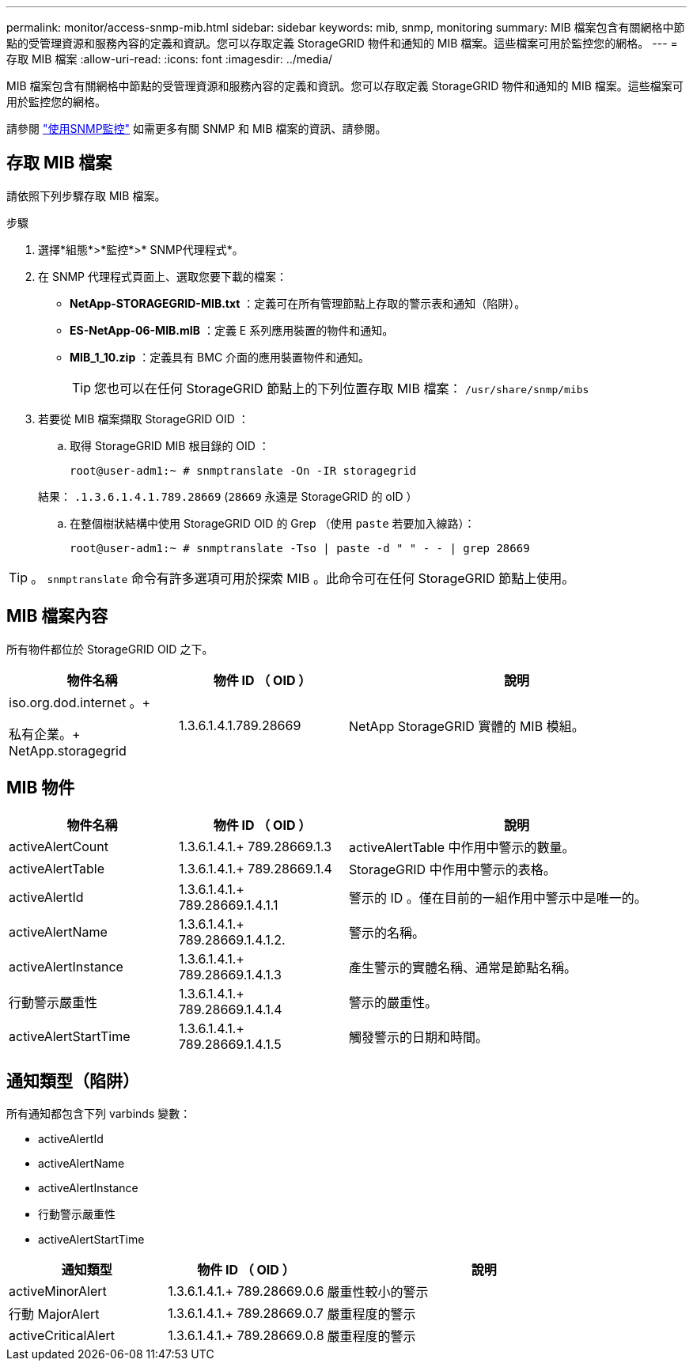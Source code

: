 ---
permalink: monitor/access-snmp-mib.html 
sidebar: sidebar 
keywords: mib, snmp, monitoring 
summary: MIB 檔案包含有關網格中節點的受管理資源和服務內容的定義和資訊。您可以存取定義 StorageGRID 物件和通知的 MIB 檔案。這些檔案可用於監控您的網格。 
---
= 存取 MIB 檔案
:allow-uri-read: 
:icons: font
:imagesdir: ../media/


[role="lead"]
MIB 檔案包含有關網格中節點的受管理資源和服務內容的定義和資訊。您可以存取定義 StorageGRID 物件和通知的 MIB 檔案。這些檔案可用於監控您的網格。

請參閱 link:using-snmp-monitoring.html["使用SNMP監控"] 如需更多有關 SNMP 和 MIB 檔案的資訊、請參閱。



== 存取 MIB 檔案

請依照下列步驟存取 MIB 檔案。

.步驟
. 選擇*組態*>*監控*>* SNMP代理程式*。
. 在 SNMP 代理程式頁面上、選取您要下載的檔案：
+
** *NetApp-STORAGEGRID-MIB.txt* ：定義可在所有管理節點上存取的警示表和通知（陷阱）。
** *ES-NetApp-06-MIB.mIB* ：定義 E 系列應用裝置的物件和通知。
** *MIB_1_10.zip* ：定義具有 BMC 介面的應用裝置物件和通知。
+
[]
====

TIP: 您也可以在任何 StorageGRID 節點上的下列位置存取 MIB 檔案： `/usr/share/snmp/mibs`

====


. 若要從 MIB 檔案擷取 StorageGRID OID ：
+
.. 取得 StorageGRID MIB 根目錄的 OID ：
+
`root@user-adm1:~ # snmptranslate -On -IR storagegrid`

+
結果： `.1.3.6.1.4.1.789.28669` (`28669` 永遠是 StorageGRID 的 oID ）

.. 在整個樹狀結構中使用 StorageGRID OID 的 Grep （使用 `paste` 若要加入線路）：
+
`root@user-adm1:~ # snmptranslate -Tso | paste -d " " - - | grep 28669`






TIP: 。 `snmptranslate` 命令有許多選項可用於探索 MIB 。此命令可在任何 StorageGRID 節點上使用。



== MIB 檔案內容

所有物件都位於 StorageGRID OID 之下。

[cols="1a,1a,2a"]
|===
| 物件名稱 | 物件 ID （ OID ） | 說明 


| .iso.org.dod.internet 。+
私有企業。+
NetApp.storagegrid | 1.3.6.1.4.1.789.28669  a| 
NetApp StorageGRID 實體的 MIB 模組。

|===


== MIB 物件

[cols="1a,1a,2a"]
|===
| 物件名稱 | 物件 ID （ OID ） | 說明 


| activeAlertCount | 1.3.6.1.4.1.+
789.28669.1.3  a| 
activeAlertTable 中作用中警示的數量。



| activeAlertTable | 1.3.6.1.4.1.+
789.28669.1.4  a| 
StorageGRID 中作用中警示的表格。



| activeAlertId | 1.3.6.1.4.1.+
789.28669.1.4.1.1  a| 
警示的 ID 。僅在目前的一組作用中警示中是唯一的。



| activeAlertName | 1.3.6.1.4.1.+
789.28669.1.4.1.2.  a| 
警示的名稱。



| activeAlertInstance | 1.3.6.1.4.1.+
789.28669.1.4.1.3  a| 
產生警示的實體名稱、通常是節點名稱。



| 行動警示嚴重性 | 1.3.6.1.4.1.+
789.28669.1.4.1.4  a| 
警示的嚴重性。



| activeAlertStartTime | 1.3.6.1.4.1.+
789.28669.1.4.1.5  a| 
觸發警示的日期和時間。

|===


== 通知類型（陷阱）

所有通知都包含下列 varbinds 變數：

* activeAlertId
* activeAlertName
* activeAlertInstance
* 行動警示嚴重性
* activeAlertStartTime


[cols="1a,1a,2a"]
|===
| 通知類型 | 物件 ID （ OID ） | 說明 


| activeMinorAlert | 1.3.6.1.4.1.+
789.28669.0.6  a| 
嚴重性較小的警示



| 行動 MajorAlert | 1.3.6.1.4.1.+
789.28669.0.7  a| 
嚴重程度的警示



| activeCriticalAlert | 1.3.6.1.4.1.+
789.28669.0.8  a| 
嚴重程度的警示

|===
